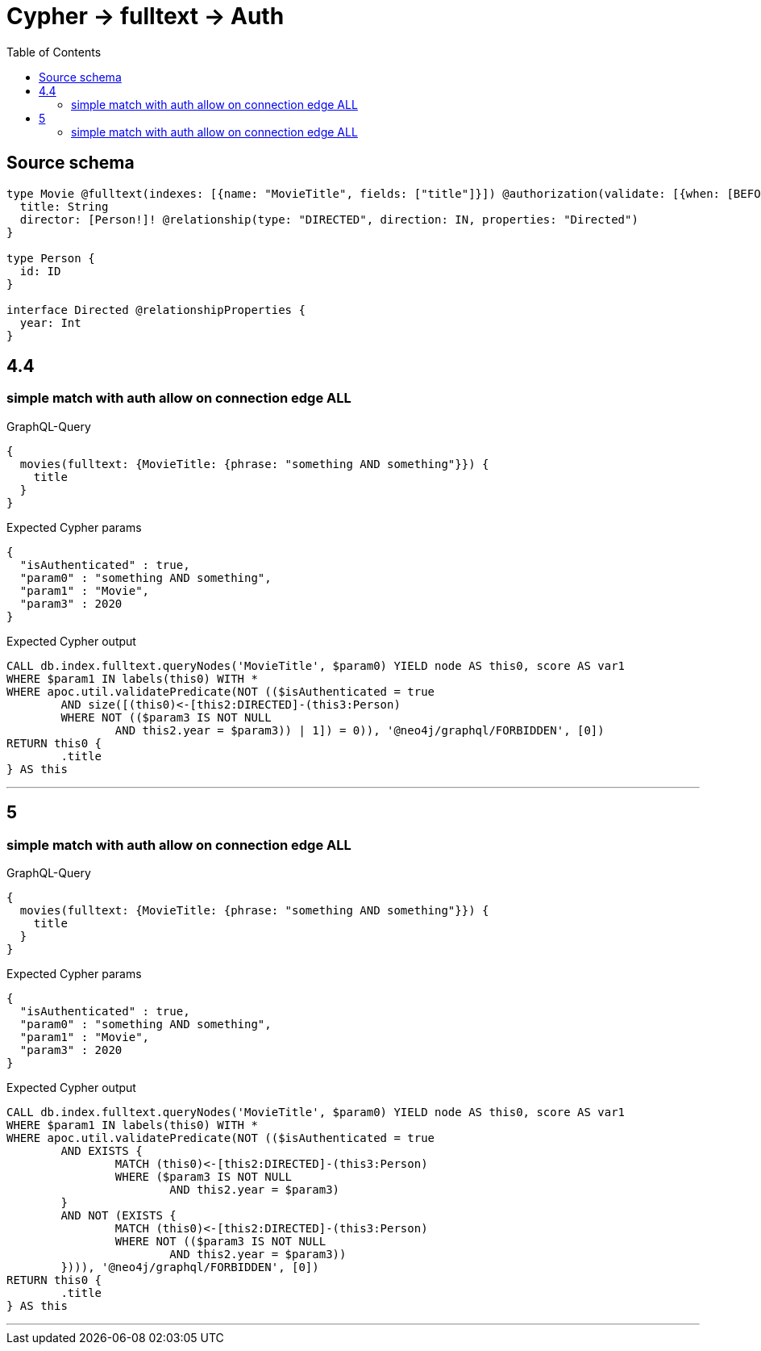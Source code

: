 :toc:

= Cypher -> fulltext -> Auth

== Source schema

[source,graphql,schema=true]
----
type Movie @fulltext(indexes: [{name: "MovieTitle", fields: ["title"]}]) @authorization(validate: [{when: [BEFORE], where: {node: {directorConnection_ALL: {edge: {year: 2020}}}}}]) {
  title: String
  director: [Person!]! @relationship(type: "DIRECTED", direction: IN, properties: "Directed")
}

type Person {
  id: ID
}

interface Directed @relationshipProperties {
  year: Int
}
----

== 4.4

=== simple match with auth allow on connection edge ALL

.GraphQL-Query
[source,graphql]
----
{
  movies(fulltext: {MovieTitle: {phrase: "something AND something"}}) {
    title
  }
}
----

.Expected Cypher params
[source,json]
----
{
  "isAuthenticated" : true,
  "param0" : "something AND something",
  "param1" : "Movie",
  "param3" : 2020
}
----

.Expected Cypher output
[source,cypher]
----
CALL db.index.fulltext.queryNodes('MovieTitle', $param0) YIELD node AS this0, score AS var1
WHERE $param1 IN labels(this0) WITH *
WHERE apoc.util.validatePredicate(NOT (($isAuthenticated = true
	AND size([(this0)<-[this2:DIRECTED]-(this3:Person)
	WHERE NOT (($param3 IS NOT NULL
		AND this2.year = $param3)) | 1]) = 0)), '@neo4j/graphql/FORBIDDEN', [0])
RETURN this0 {
	.title
} AS this
----

'''

== 5

=== simple match with auth allow on connection edge ALL

.GraphQL-Query
[source,graphql]
----
{
  movies(fulltext: {MovieTitle: {phrase: "something AND something"}}) {
    title
  }
}
----

.Expected Cypher params
[source,json]
----
{
  "isAuthenticated" : true,
  "param0" : "something AND something",
  "param1" : "Movie",
  "param3" : 2020
}
----

.Expected Cypher output
[source,cypher]
----
CALL db.index.fulltext.queryNodes('MovieTitle', $param0) YIELD node AS this0, score AS var1
WHERE $param1 IN labels(this0) WITH *
WHERE apoc.util.validatePredicate(NOT (($isAuthenticated = true
	AND EXISTS {
		MATCH (this0)<-[this2:DIRECTED]-(this3:Person)
		WHERE ($param3 IS NOT NULL
			AND this2.year = $param3)
	}
	AND NOT (EXISTS {
		MATCH (this0)<-[this2:DIRECTED]-(this3:Person)
		WHERE NOT (($param3 IS NOT NULL
			AND this2.year = $param3))
	}))), '@neo4j/graphql/FORBIDDEN', [0])
RETURN this0 {
	.title
} AS this
----

'''


